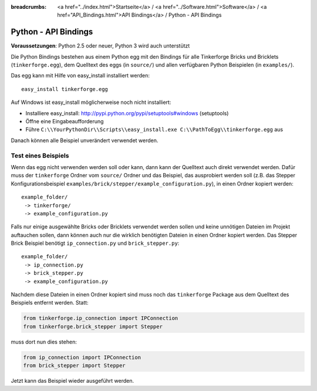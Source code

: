 
:breadcrumbs: <a href="../index.html">Startseite</a> / <a href="../Software.html">Software</a> / <a href="API_Bindings.html">API Bindings</a> / Python - API Bindings

.. _api_bindings_python:

Python - API Bindings
=====================

**Voraussetzungen**: Python 2.5 oder neuer, Python 3 wird auch unterstützt

Die Python Bindings bestehen aus einem Python egg mit den Bindings für alle
Tinkerforge Bricks und Bricklets (``tinkerforge.egg``), dem Quelltext des eggs
(in ``source/``) und allen verfügbaren Python Beispielen (in ``examples/``).

Das egg kann mit Hilfe von easy_install installiert werden::

 easy_install tinkerforge.egg


Auf Windows ist easy_install möglicherweise noch nicht installiert:

* Installiere easy_install: http://pypi.python.org/pypi/setuptools#windows (setuptools)
* Öffne eine Eingabeaufforderung
* Führe ``C:\\YourPythonDir\\Scripts\\easy_install.exe C:\\PathToEgg\\tinkerforge.egg`` aus

Danach können alle Beispiel unverändert verwendet werden.


Test eines Beispiels
--------------------

Wenn das egg nicht verwenden werden soll oder kann, dann kann der Quelltext
auch direkt verwendet werden. Dafür muss der ``tinkerforge`` Ordner
vom ``source/`` Ordner und das Beispiel, das ausprobiert werden soll (z.B. das
Stepper Konfigurationsbeispiel
``examples/brick/stepper/example_configuration.py``), in einen Ordner kopiert
werden::

 example_folder/
  -> tinkerforge/
  -> example_configuration.py

Falls nur einige ausgewählte Bricks oder Bricklets verwendet werden sollen und
keine unnötigen Dateien im Projekt auftauchen sollen, dann können auch nur die
wirklich benötigten Dateien in einen Ordner kopiert werden. Das Stepper Brick
Beispiel benötigt ``ip_connection.py`` und ``brick_stepper.py``::

 example_folder/
  -> ip_connection.py
  -> brick_stepper.py
  -> example_configuration.py

Nachdem diese Dateien in einen Ordner kopiert sind muss noch das ``tinkerforge``
Package aus dem Quelltext des Beispiels entfernt werden. Statt:

.. code-block:: python

 from tinkerforge.ip_connection import IPConnection
 from tinkerforge.brick_stepper import Stepper

muss dort nun dies stehen:

.. code-block:: python

 from ip_connection import IPConnection
 from brick_stepper import Stepper

Jetzt kann das Beispiel wieder ausgeführt werden.
